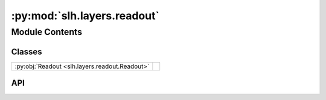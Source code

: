 :py:mod:`slh.layers.readout`
============================

.. py:module:: slh.layers.readout

.. autodoc2-docstring:: slh.layers.readout
   :allowtitles:

Module Contents
---------------

Classes
~~~~~~~

.. list-table::
   :class: autosummary longtable
   :align: left

   * - :py:obj:`Readout <slh.layers.readout.Readout>`
     -

API
~~~

.. py:class:: Readout
   :canonical: slh.layers.readout.Readout

   Bases: :py:obj:`flax.linen.Module`

   .. py:attribute:: features
      :canonical: slh.layers.readout.Readout.features
      :type: int
      :value: None

      .. autodoc2-docstring:: slh.layers.readout.Readout.features

   .. py:attribute:: max_ell
      :canonical: slh.layers.readout.Readout.max_ell
      :type: int
      :value: 4

      .. autodoc2-docstring:: slh.layers.readout.Readout.max_ell

   .. py:method:: __call__(y)
      :canonical: slh.layers.readout.Readout.__call__

      .. autodoc2-docstring:: slh.layers.readout.Readout.__call__
